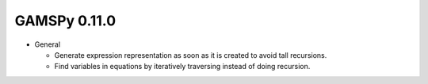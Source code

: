 GAMSPy 0.11.0
=============

- General
  
  - Generate expression representation as soon as it is created to avoid tall recursions.
  - Find variables in equations by iteratively traversing instead of doing recursion.